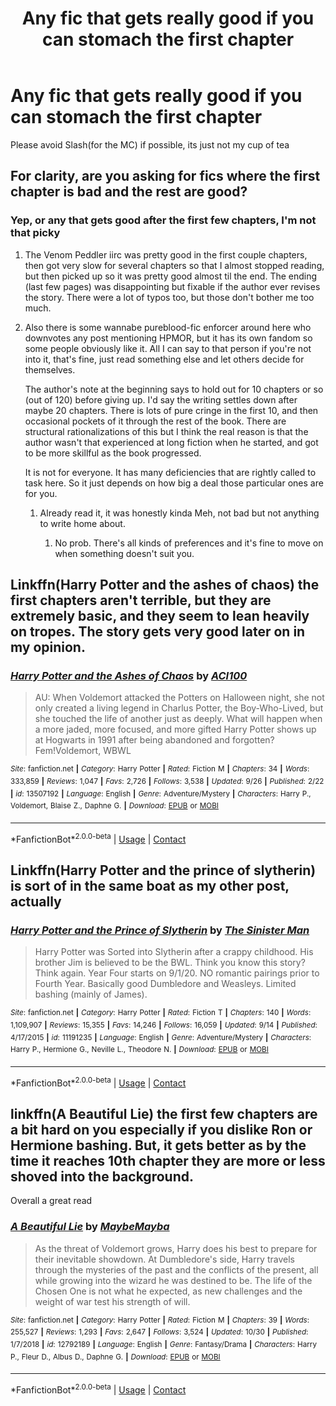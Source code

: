 #+TITLE: Any fic that gets really good if you can stomach the first chapter

* Any fic that gets really good if you can stomach the first chapter
:PROPERTIES:
:Author: Rune_Mage
:Score: 3
:DateUnix: 1601677545.0
:DateShort: 2020-Oct-03
:FlairText: Request
:END:
Please avoid Slash(for the MC) if possible, its just not my cup of tea


** For clarity, are you asking for fics where the first chapter is bad and the rest are good?
:PROPERTIES:
:Author: gwa_is_amazing
:Score: 1
:DateUnix: 1601688957.0
:DateShort: 2020-Oct-03
:END:

*** Yep, or any that gets good after the first few chapters, I'm not that picky
:PROPERTIES:
:Author: Rune_Mage
:Score: 1
:DateUnix: 1601689014.0
:DateShort: 2020-Oct-03
:END:

**** The Venom Peddler iirc was pretty good in the first couple chapters, then got very slow for several chapters so that I almost stopped reading, but then picked up so it was pretty good almost til the end. The ending (last few pages) was disappointing but fixable if the author ever revises the story. There were a lot of typos too, but those don't bother me too much.
:PROPERTIES:
:Author: gwa_is_amazing
:Score: 2
:DateUnix: 1601689381.0
:DateShort: 2020-Oct-03
:END:


**** Also there is some wannabe pureblood-fic enforcer around here who downvotes any post mentioning HPMOR, but it has its own fandom so some people obviously like it. All I can say to that person if you're not into it, that's fine, just read something else and let others decide for themselves.

The author's note at the beginning says to hold out for 10 chapters or so (out of 120) before giving up. I'd say the writing settles down after maybe 20 chapters. There is lots of pure cringe in the first 10, and then occasional pockets of it through the rest of the book. There are structural rationalizations of this but I think the real reason is that the author wasn't that experienced at long fiction when he started, and got to be more skillful as the book progressed.

It is not for everyone. It has many deficiencies that are rightly called to task here. So it just depends on how big a deal those particular ones are for you.
:PROPERTIES:
:Author: gwa_is_amazing
:Score: -1
:DateUnix: 1601689981.0
:DateShort: 2020-Oct-03
:END:

***** Already read it, it was honestly kinda Meh, not bad but not anything to write home about.
:PROPERTIES:
:Author: Rune_Mage
:Score: 2
:DateUnix: 1601690047.0
:DateShort: 2020-Oct-03
:END:

****** No prob. There's all kinds of preferences and it's fine to move on when something doesn't suit you.
:PROPERTIES:
:Author: gwa_is_amazing
:Score: 1
:DateUnix: 1601690228.0
:DateShort: 2020-Oct-03
:END:


** Linkffn(Harry Potter and the ashes of chaos) the first chapters aren't terrible, but they are extremely basic, and they seem to lean heavily on tropes. The story gets very good later on in my opinion.
:PROPERTIES:
:Author: LordThomasBlack
:Score: 1
:DateUnix: 1601752431.0
:DateShort: 2020-Oct-03
:END:

*** [[https://www.fanfiction.net/s/13507192/1/][*/Harry Potter and the Ashes of Chaos/*]] by [[https://www.fanfiction.net/u/11142828/ACI100][/ACI100/]]

#+begin_quote
  AU: When Voldemort attacked the Potters on Halloween night, she not only created a living legend in Charlus Potter, the Boy-Who-Lived, but she touched the life of another just as deeply. What will happen when a more jaded, more focused, and more gifted Harry Potter shows up at Hogwarts in 1991 after being abandoned and forgotten? Fem!Voldemort, WBWL
#+end_quote

^{/Site/:} ^{fanfiction.net} ^{*|*} ^{/Category/:} ^{Harry} ^{Potter} ^{*|*} ^{/Rated/:} ^{Fiction} ^{M} ^{*|*} ^{/Chapters/:} ^{34} ^{*|*} ^{/Words/:} ^{333,859} ^{*|*} ^{/Reviews/:} ^{1,047} ^{*|*} ^{/Favs/:} ^{2,726} ^{*|*} ^{/Follows/:} ^{3,538} ^{*|*} ^{/Updated/:} ^{9/26} ^{*|*} ^{/Published/:} ^{2/22} ^{*|*} ^{/id/:} ^{13507192} ^{*|*} ^{/Language/:} ^{English} ^{*|*} ^{/Genre/:} ^{Adventure/Mystery} ^{*|*} ^{/Characters/:} ^{Harry} ^{P.,} ^{Voldemort,} ^{Blaise} ^{Z.,} ^{Daphne} ^{G.} ^{*|*} ^{/Download/:} ^{[[http://www.ff2ebook.com/old/ffn-bot/index.php?id=13507192&source=ff&filetype=epub][EPUB]]} ^{or} ^{[[http://www.ff2ebook.com/old/ffn-bot/index.php?id=13507192&source=ff&filetype=mobi][MOBI]]}

--------------

*FanfictionBot*^{2.0.0-beta} | [[https://github.com/FanfictionBot/reddit-ffn-bot/wiki/Usage][Usage]] | [[https://www.reddit.com/message/compose?to=tusing][Contact]]
:PROPERTIES:
:Author: FanfictionBot
:Score: 1
:DateUnix: 1601752456.0
:DateShort: 2020-Oct-03
:END:


** Linkffn(Harry Potter and the prince of slytherin) is sort of in the same boat as my other post, actually
:PROPERTIES:
:Author: LordThomasBlack
:Score: 1
:DateUnix: 1601752487.0
:DateShort: 2020-Oct-03
:END:

*** [[https://www.fanfiction.net/s/11191235/1/][*/Harry Potter and the Prince of Slytherin/*]] by [[https://www.fanfiction.net/u/4788805/The-Sinister-Man][/The Sinister Man/]]

#+begin_quote
  Harry Potter was Sorted into Slytherin after a crappy childhood. His brother Jim is believed to be the BWL. Think you know this story? Think again. Year Four starts on 9/1/20. NO romantic pairings prior to Fourth Year. Basically good Dumbledore and Weasleys. Limited bashing (mainly of James).
#+end_quote

^{/Site/:} ^{fanfiction.net} ^{*|*} ^{/Category/:} ^{Harry} ^{Potter} ^{*|*} ^{/Rated/:} ^{Fiction} ^{T} ^{*|*} ^{/Chapters/:} ^{140} ^{*|*} ^{/Words/:} ^{1,109,907} ^{*|*} ^{/Reviews/:} ^{15,355} ^{*|*} ^{/Favs/:} ^{14,246} ^{*|*} ^{/Follows/:} ^{16,059} ^{*|*} ^{/Updated/:} ^{9/14} ^{*|*} ^{/Published/:} ^{4/17/2015} ^{*|*} ^{/id/:} ^{11191235} ^{*|*} ^{/Language/:} ^{English} ^{*|*} ^{/Genre/:} ^{Adventure/Mystery} ^{*|*} ^{/Characters/:} ^{Harry} ^{P.,} ^{Hermione} ^{G.,} ^{Neville} ^{L.,} ^{Theodore} ^{N.} ^{*|*} ^{/Download/:} ^{[[http://www.ff2ebook.com/old/ffn-bot/index.php?id=11191235&source=ff&filetype=epub][EPUB]]} ^{or} ^{[[http://www.ff2ebook.com/old/ffn-bot/index.php?id=11191235&source=ff&filetype=mobi][MOBI]]}

--------------

*FanfictionBot*^{2.0.0-beta} | [[https://github.com/FanfictionBot/reddit-ffn-bot/wiki/Usage][Usage]] | [[https://www.reddit.com/message/compose?to=tusing][Contact]]
:PROPERTIES:
:Author: FanfictionBot
:Score: 1
:DateUnix: 1601752511.0
:DateShort: 2020-Oct-03
:END:


** linkffn(A Beautiful Lie) the first few chapters are a bit hard on you especially if you dislike Ron or Hermione bashing. But, it gets better as by the time it reaches 10th chapter they are more or less shoved into the background.

Overall a great read
:PROPERTIES:
:Author: ManasTrivedi
:Score: 1
:DateUnix: 1606111206.0
:DateShort: 2020-Nov-23
:END:

*** [[https://www.fanfiction.net/s/12792189/1/][*/A Beautiful Lie/*]] by [[https://www.fanfiction.net/u/8784056/MaybeMayba][/MaybeMayba/]]

#+begin_quote
  As the threat of Voldemort grows, Harry does his best to prepare for their inevitable showdown. At Dumbledore's side, Harry travels through the mysteries of the past and the conflicts of the present, all while growing into the wizard he was destined to be. The life of the Chosen One is not what he expected, as new challenges and the weight of war test his strength of will.
#+end_quote

^{/Site/:} ^{fanfiction.net} ^{*|*} ^{/Category/:} ^{Harry} ^{Potter} ^{*|*} ^{/Rated/:} ^{Fiction} ^{M} ^{*|*} ^{/Chapters/:} ^{39} ^{*|*} ^{/Words/:} ^{255,527} ^{*|*} ^{/Reviews/:} ^{1,293} ^{*|*} ^{/Favs/:} ^{2,647} ^{*|*} ^{/Follows/:} ^{3,524} ^{*|*} ^{/Updated/:} ^{10/30} ^{*|*} ^{/Published/:} ^{1/7/2018} ^{*|*} ^{/id/:} ^{12792189} ^{*|*} ^{/Language/:} ^{English} ^{*|*} ^{/Genre/:} ^{Fantasy/Drama} ^{*|*} ^{/Characters/:} ^{Harry} ^{P.,} ^{Fleur} ^{D.,} ^{Albus} ^{D.,} ^{Daphne} ^{G.} ^{*|*} ^{/Download/:} ^{[[http://www.ff2ebook.com/old/ffn-bot/index.php?id=12792189&source=ff&filetype=epub][EPUB]]} ^{or} ^{[[http://www.ff2ebook.com/old/ffn-bot/index.php?id=12792189&source=ff&filetype=mobi][MOBI]]}

--------------

*FanfictionBot*^{2.0.0-beta} | [[https://github.com/FanfictionBot/reddit-ffn-bot/wiki/Usage][Usage]] | [[https://www.reddit.com/message/compose?to=tusing][Contact]]
:PROPERTIES:
:Author: FanfictionBot
:Score: 1
:DateUnix: 1606111233.0
:DateShort: 2020-Nov-23
:END:
